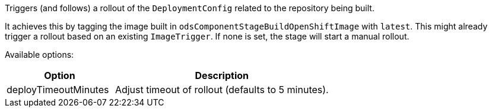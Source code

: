 Triggers (and follows) a rollout of the `DeploymentConfig` related to the repository
being built.

It achieves this by tagging the image built in `odsComponentStageBuildOpenShiftImage` with `latest`. This might already trigger a rollout based on an existing `ImageTrigger`. If none is set, the stage will start a manual rollout.

Available options:

[cols="1,2"]
|===
| Option | Description

| deployTimeoutMinutes
| Adjust timeout of rollout (defaults to 5 minutes).
|===
